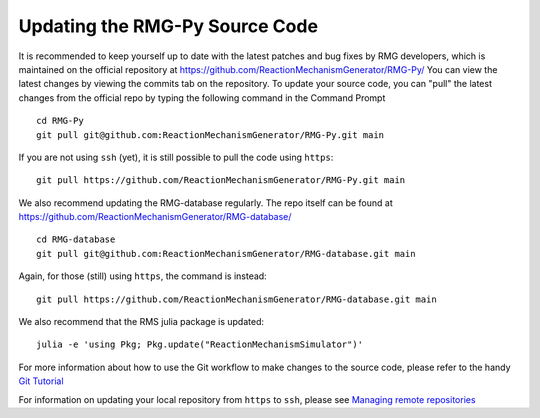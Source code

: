 .. _updatingSourceCode:

*******************************
Updating the RMG-Py Source Code
*******************************

It is recommended to keep yourself up to date with the latest patches and bug fixes by RMG developers,
which is maintained on the official repository at https://github.com/ReactionMechanismGenerator/RMG-Py/ 
You can view the latest changes by viewing the commits tab on the repository.  
To update your source code, you can "pull" the latest changes from the official repo by typing the following command in the
Command Prompt ::

    cd RMG-Py
    git pull git@github.com:ReactionMechanismGenerator/RMG-Py.git main

If you are not using ``ssh`` (yet), it is still possible to pull the code using
``https``::
    
    git pull https://github.com/ReactionMechanismGenerator/RMG-Py.git main

We also recommend updating the RMG-database regularly.  The repo itself can be found at https://github.com/ReactionMechanismGenerator/RMG-database/ ::

    cd RMG-database
    git pull git@github.com:ReactionMechanismGenerator/RMG-database.git main

Again, for those (still) using ``https``, the command is instead::

    git pull https://github.com/ReactionMechanismGenerator/RMG-database.git main

We also recommend that the RMS julia package is updated::

    julia -e 'using Pkg; Pkg.update("ReactionMechanismSimulator")'

For more information about how to use the Git workflow to make changes to the source code, please
refer to the handy `Git Tutorial <http://git-scm.com/docs/gittutorial>`_

For information on updating your local repository from ``https`` to ``ssh``,
please see `Managing remote repositories
<https://docs.github.com/en/get-started/getting-started-with-git/managing-remote-repositories>`_
